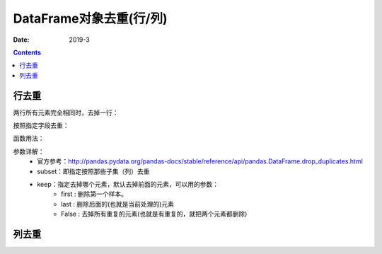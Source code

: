 .. _DataFrame_duplicate:

======================================================================================================================================================
DataFrame对象去重(行/列)
======================================================================================================================================================

:Date: 2019-3

.. contents::




行去重
======================================================================================================================================================

两行所有元素完全相同时，去掉一行：

.. code-block:: python
    :linenos:

    df.drop_duplicates()

按照指定字段去重：

.. code-block:: python
    :linenos:

    df.drop_duplicates(['colA', 'colB'])

函数用法：

.. code-block:: python
    :linenos:

    DataFrame.drop_duplicates(subset=None, keep='first', inplace=False)

参数详解：
    - 官方参考：http://pandas.pydata.org/pandas-docs/stable/reference/api/pandas.DataFrame.drop_duplicates.html
    - subset：即指定按照那些子集（列）去重
    - keep：指定去掉哪个元素，默认去掉前面的元素，可以用的参数：
        - first : 删除第一个样本。
        - last : 删除后面的(也就是当前处理的)元素
        - False : 去掉所有重复的元素(也就是有重复的，就把两个元素都删除)


列去重
======================================================================================================================================================






